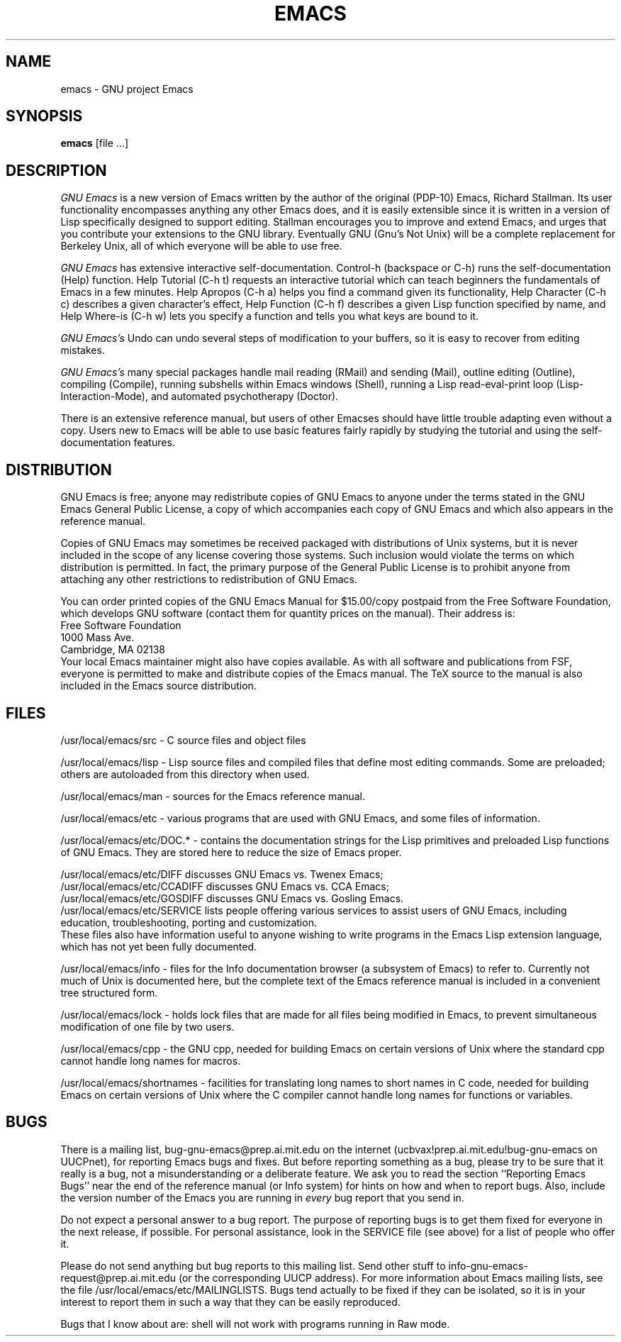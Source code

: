 
.TH EMACS 1 "5 March 1986"
.UC 4
.SH NAME
emacs \- GNU project Emacs
.SH SYNOPSIS
.B emacs
[file ...]
.br
.SH DESCRIPTION
.I GNU Emacs
is a new version of Emacs written by the author of the original
(PDP-10) Emacs, Richard Stallman.  Its user functionality encompasses
anything any other Emacs does, and it is easily extensible since it is
written in a version of Lisp specifically designed to support editing.
Stallman encourages you to improve and extend Emacs, and urges that
you contribute your extensions to the GNU library.  Eventually GNU
(Gnu's Not Unix) will be a complete replacement for Berkeley Unix, all
of which everyone will be able to use free.
.PP
.I GNU Emacs
has extensive interactive self-documentation.  Control-h (backspace or
C-h) runs the self-documentation (Help) function.  Help Tutorial (C-h
t) requests an interactive tutorial which can teach beginners the
fundamentals of Emacs in a few minutes.  Help Apropos (C-h a) helps
you find a command given its functionality, Help Character (C-h c)
describes a given character's effect, Help Function (C-h f) describes
a given Lisp function specified by name, and Help Where-is (C-h w)
lets you specify a function and tells you what keys are bound to it.
.PP
.I GNU Emacs's
Undo can undo several steps of modification to your buffers, so it is
easy to recover from editing mistakes.
.PP
.I GNU Emacs's
many special packages handle mail reading (RMail) and sending (Mail),
outline editing (Outline), compiling (Compile), running subshells
within Emacs windows (Shell), running a Lisp read-eval-print loop
(Lisp-Interaction-Mode), and automated psychotherapy (Doctor).
.PP
There is an extensive reference manual, but
users of other Emacses
should have little trouble adapting even
without a copy.  Users new to Emacs will be able
to use basic features fairly rapidly by studying the tutorial and
using the self-documentation features.
.PP
.SH DISTRIBUTION
GNU Emacs is free; anyone may redistribute copies of GNU Emacs to
anyone under the terms stated in the GNU Emacs General Public License,
a copy of which accompanies each copy of GNU Emacs and which also
appears in the reference manual.
.PP
Copies of GNU Emacs may sometimes be received packaged with
distributions of Unix systems, but it is never included in the scope
of any license covering those systems.  Such inclusion would violate
the terms on which distribution is permitted.  In fact, the primary
purpose of the General Public License is to prohibit anyone from
attaching any other restrictions to redistribution of GNU Emacs.
.PP
You can order printed copies of the GNU Emacs Manual for $15.00/copy
postpaid from the Free Software Foundation, which develops GNU software
(contact them for quantity prices on the manual).  Their address is:
.nf
    Free Software Foundation
    1000 Mass Ave.
    Cambridge, MA 02138
.fi
Your local Emacs maintainer might also have copies available.  As
with all software and publications from FSF, everyone is permitted to
make and distribute copies of the Emacs manual.  The TeX source to the
manual is also included in the Emacs source distribution.
.PP
.SH FILES
/usr/local/emacs/src - C source files and object files

/usr/local/emacs/lisp - Lisp source files and compiled files
that define most editing commands.  Some are preloaded;
others are autoloaded from this directory when used.
  
/usr/local/emacs/man - sources for the Emacs reference manual.

/usr/local/emacs/etc - various programs that are used with
GNU Emacs, and some files of information.

/usr/local/emacs/etc/DOC.* - contains the documentation
strings for the Lisp primitives and preloaded Lisp functions
of GNU Emacs.  They are stored here to reduce the size of
Emacs proper.

/usr/local/emacs/etc/DIFF discusses GNU Emacs vs. Twenex Emacs;
.br
/usr/local/emacs/etc/CCADIFF discusses GNU Emacs vs. CCA Emacs;
.br
/usr/local/emacs/etc/GOSDIFF discusses GNU Emacs vs. Gosling Emacs.
.br
/usr/local/emacs/etc/SERVICE lists people offering various services
to assist users of GNU Emacs, including education, troubleshooting,
porting and customization.
.br
These files also have information useful to anyone wishing to write
programs in the Emacs Lisp extension language, which has not yet been fully
documented.

/usr/local/emacs/info - files for the Info documentation browser
(a subsystem of Emacs) to refer to.  Currently not much of Unix
is documented here, but the complete text of the Emacs reference
manual is included in a convenient tree structured form.

/usr/local/emacs/lock - holds lock files that are made for all
files being modified in Emacs, to prevent simultaneous modification
of one file by two users.

/usr/local/emacs/cpp - the GNU cpp, needed for building Emacs on
certain versions of Unix where the standard cpp cannot handle long
names for macros.

/usr/local/emacs/shortnames - facilities for translating long names to
short names in C code, needed for building Emacs on certain versions
of Unix where the C compiler cannot handle long names for functions
or variables.
.PP
.SH BUGS
There is a mailing list, bug-gnu-emacs@prep.ai.mit.edu on the internet
(ucbvax!prep.ai.mit.edu!bug-gnu-emacs on UUCPnet), for reporting Emacs
bugs and fixes.  But before reporting something as a bug, please try
to be sure that it really is a bug, not a misunderstanding or a
deliberate feature.  We ask you to read the section ``Reporting Emacs
Bugs'' near the end of the reference manual (or Info system) for hints
on how and when to report bugs.  Also, include the version number of
the Emacs you are running in \fIevery\fR bug report that you send in.

Do not expect a personal answer to a bug report.  The purpose of reporting
bugs is to get them fixed for everyone in the next release, if possible.
For personal assistance, look in the SERVICE file (see above) for
a list of people who offer it.

Please do not send anything but bug reports to this mailing list.
Send other stuff to info-gnu-emacs-request@prep.ai.mit.edu (or the
corresponding UUCP address).  For more information about Emacs mailing
lists, see the file /usr/local/emacs/etc/MAILINGLISTS.  Bugs tend
actually to be fixed if they can be isolated, so it is in your
interest to report them in such a way that they can be easily
reproduced.
.PP
Bugs that I know about are: shell will not work with programs
running in Raw mode.

